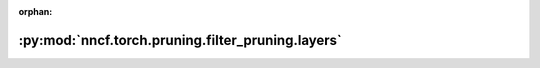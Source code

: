 :orphan:

:py:mod:`nncf.torch.pruning.filter_pruning.layers`
==================================================

.. py:module:: nncf.torch.pruning.filter_pruning.layers

.. autoapi-nested-parse::

   Copyright (c) 2023 Intel Corporation
   Licensed under the Apache License, Version 2.0 (the "License");
   you may not use this file except in compliance with the License.
   You may obtain a copy of the License at
        http://www.apache.org/licenses/LICENSE-2.0
   Unless required by applicable law or agreed to in writing, software
   distributed under the License is distributed on an "AS IS" BASIS,
   WITHOUT WARRANTIES OR CONDITIONS OF ANY KIND, either express or implied.
   See the License for the specific language governing permissions and
   limitations under the License.



